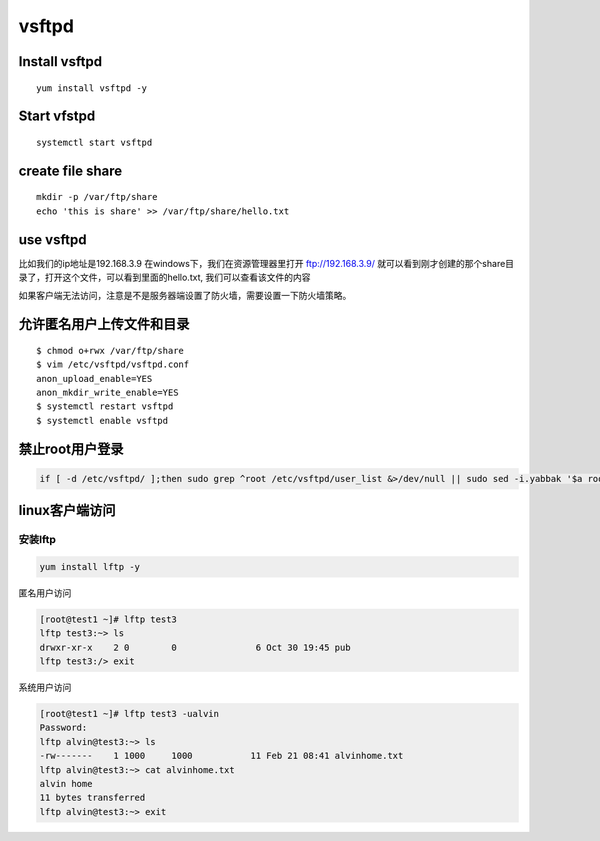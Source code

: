 vsftpd
##############

Install vsftpd
=========================

::

    yum install vsftpd -y

Start vfstpd
==================

::

    systemctl start vsftpd


create file share
========================

::

    mkdir -p /var/ftp/share
    echo 'this is share' >> /var/ftp/share/hello.txt

use vsftpd
================

比如我们的ip地址是192.168.3.9 在windows下，我们在资源管理器里打开 ftp://192.168.3.9/  就可以看到刚才创建的那个share目录了，打开这个文件，可以看到里面的hello.txt, 我们可以查看该文件的内容

如果客户端无法访问，注意是不是服务器端设置了防火墙，需要设置一下防火墙策略。

允许匿名用户上传文件和目录
===============================

::

    $ chmod o+rwx /var/ftp/share
    $ vim /etc/vsftpd/vsftpd.conf
    anon_upload_enable=YES
    anon_mkdir_write_enable=YES
    $ systemctl restart vsftpd
    $ systemctl enable vsftpd







禁止root用户登录
==========================


.. code-block:: bash

    if [ -d /etc/vsftpd/ ];then sudo grep ^root /etc/vsftpd/user_list &>/dev/null || sudo sed -i.yabbak '$a root' /etc/vsftpd/user_list; if [ $? -eq 0 ];then sudo grep ^root /etc/vsftpd/ftpusers &>/dev/null || sudo sed -i.yabbak '$a root'  /etc/vsftpd/ftpusers ; echo $?;else echo 1;fi || echo 1 ; else echo 0;fi




linux客户端访问
=======================

安装lftp
---------------

.. code-block:: bash

    yum install lftp -y


匿名用户访问

.. code-block:: bash

    [root@test1 ~]# lftp test3
    lftp test3:~> ls
    drwxr-xr-x    2 0        0               6 Oct 30 19:45 pub
    lftp test3:/> exit

系统用户访问

.. code-block:: bash

    [root@test1 ~]# lftp test3 -ualvin
    Password:
    lftp alvin@test3:~> ls
    -rw-------    1 1000     1000           11 Feb 21 08:41 alvinhome.txt
    lftp alvin@test3:~> cat alvinhome.txt
    alvin home
    11 bytes transferred
    lftp alvin@test3:~> exit
